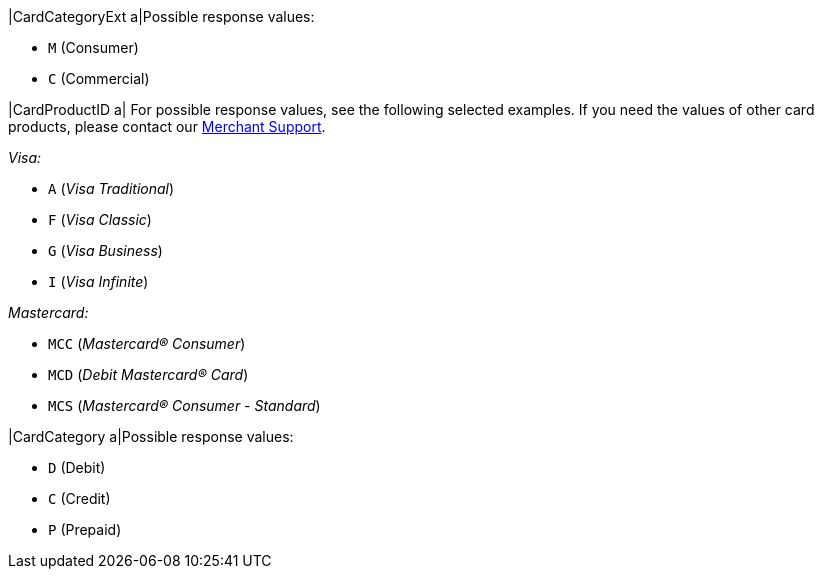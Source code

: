 
|CardCategoryExt 
a|Possible response values:

* ``M`` (Consumer) +
* ``C`` (Commercial)

//-

|CardProductID 
a| For possible response values, see the following selected examples. If you need the values of other card products, please contact our <<ContactUs, Merchant Support>>.

_Visa:_

* ``A`` (_Visa Traditional_) +
* ``F`` (_Visa Classic_) +
* ``G`` (_Visa Business_) +
* ``I`` (_Visa Infinite_)

//-

_Mastercard:_

* ``MCC`` (_Mastercard® Consumer_) +
* ``MCD`` (_Debit Mastercard® Card_) +
* ``MCS`` (_Mastercard® Consumer - Standard_)

//-

|CardCategory 
a|Possible response values:

* ``D`` (Debit) +
* ``C`` (Credit) +
* ``P`` (Prepaid)

//-

